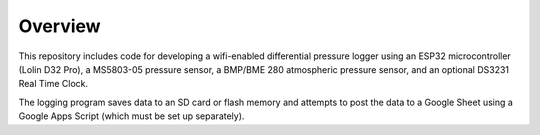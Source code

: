 Overview
============

This repository includes code for developing a wifi-enabled differential pressure logger using an ESP32 microcontroller (Lolin D32 Pro), a MS5803-05 pressure sensor, a BMP/BME 280 atmospheric pressure 
sensor, and an optional DS3231 Real Time Clock. 

The logging program saves data to an SD card or flash memory and 
attempts to post the data to a Google Sheet using a Google Apps Script (which must be set up separately).  



